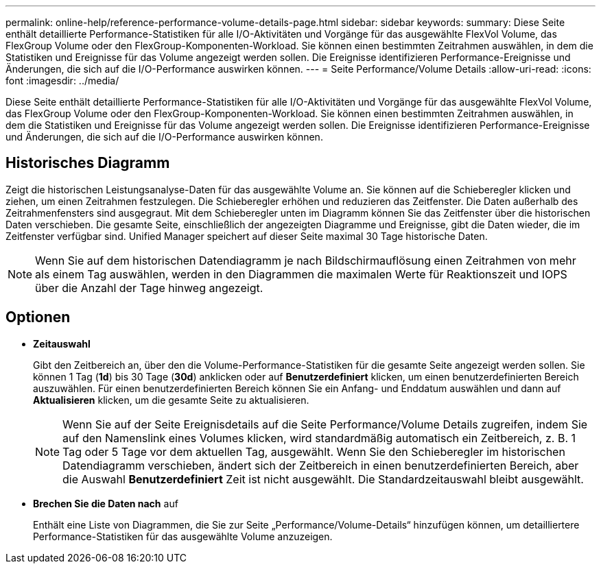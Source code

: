 ---
permalink: online-help/reference-performance-volume-details-page.html 
sidebar: sidebar 
keywords:  
summary: Diese Seite enthält detaillierte Performance-Statistiken für alle I/O-Aktivitäten und Vorgänge für das ausgewählte FlexVol Volume, das FlexGroup Volume oder den FlexGroup-Komponenten-Workload. Sie können einen bestimmten Zeitrahmen auswählen, in dem die Statistiken und Ereignisse für das Volume angezeigt werden sollen. Die Ereignisse identifizieren Performance-Ereignisse und Änderungen, die sich auf die I/O-Performance auswirken können. 
---
= Seite Performance/Volume Details
:allow-uri-read: 
:icons: font
:imagesdir: ../media/


[role="lead"]
Diese Seite enthält detaillierte Performance-Statistiken für alle I/O-Aktivitäten und Vorgänge für das ausgewählte FlexVol Volume, das FlexGroup Volume oder den FlexGroup-Komponenten-Workload. Sie können einen bestimmten Zeitrahmen auswählen, in dem die Statistiken und Ereignisse für das Volume angezeigt werden sollen. Die Ereignisse identifizieren Performance-Ereignisse und Änderungen, die sich auf die I/O-Performance auswirken können.



== Historisches Diagramm

Zeigt die historischen Leistungsanalyse-Daten für das ausgewählte Volume an. Sie können auf die Schieberegler klicken und ziehen, um einen Zeitrahmen festzulegen. Die Schieberegler erhöhen und reduzieren das Zeitfenster. Die Daten außerhalb des Zeitrahmenfensters sind ausgegraut. Mit dem Schieberegler unten im Diagramm können Sie das Zeitfenster über die historischen Daten verschieben. Die gesamte Seite, einschließlich der angezeigten Diagramme und Ereignisse, gibt die Daten wieder, die im Zeitfenster verfügbar sind. Unified Manager speichert auf dieser Seite maximal 30 Tage historische Daten.

[NOTE]
====
Wenn Sie auf dem historischen Datendiagramm je nach Bildschirmauflösung einen Zeitrahmen von mehr als einem Tag auswählen, werden in den Diagrammen die maximalen Werte für Reaktionszeit und IOPS über die Anzahl der Tage hinweg angezeigt.

====


== Optionen

* *Zeitauswahl*
+
Gibt den Zeitbereich an, über den die Volume-Performance-Statistiken für die gesamte Seite angezeigt werden sollen. Sie können 1 Tag (*1d*) bis 30 Tage (*30d*) anklicken oder auf *Benutzerdefiniert* klicken, um einen benutzerdefinierten Bereich auszuwählen. Für einen benutzerdefinierten Bereich können Sie ein Anfang- und Enddatum auswählen und dann auf *Aktualisieren* klicken, um die gesamte Seite zu aktualisieren.

+
[NOTE]
====
Wenn Sie auf der Seite Ereignisdetails auf die Seite Performance/Volume Details zugreifen, indem Sie auf den Namenslink eines Volumes klicken, wird standardmäßig automatisch ein Zeitbereich, z. B. 1 Tag oder 5 Tage vor dem aktuellen Tag, ausgewählt. Wenn Sie den Schieberegler im historischen Datendiagramm verschieben, ändert sich der Zeitbereich in einen benutzerdefinierten Bereich, aber die Auswahl *Benutzerdefiniert* Zeit ist nicht ausgewählt. Die Standardzeitauswahl bleibt ausgewählt.

====
* ***Brechen Sie die Daten nach*** auf
+
Enthält eine Liste von Diagrammen, die Sie zur Seite „Performance/Volume-Details“ hinzufügen können, um detailliertere Performance-Statistiken für das ausgewählte Volume anzuzeigen.


